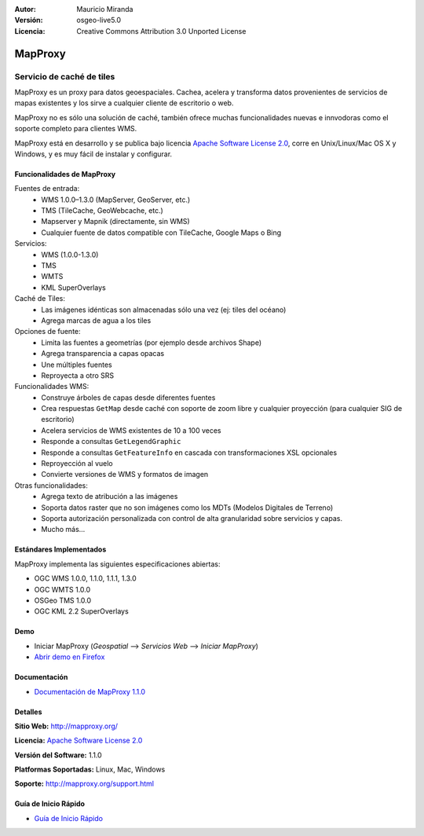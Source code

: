 :Autor: Mauricio Miranda
:Versión: osgeo-live5.0
:Licencia: Creative Commons Attribution 3.0 Unported License

.. _mapproxy-overview:

.. image:: ../../images/project_logos/logo-mapproxy.png
  :alt: project logo
  :align: right
  :target: http://mapproxy.org/

MapProxy
========

Servicio de caché de tiles 
~~~~~~~~~~~~~~~~~~~~~~~~~~

MapProxy es un proxy para datos geoespaciales. Cachea, acelera y transforma datos provenientes de servicios de mapas existentes y los sirve a cualquier cliente de escritorio o web.

.. image:: ../../images/screenshots/800x600/mapproxy.png
  :alt: MapProxy diagram
  :align: center

MapProxy no es sólo una solución de caché, también ofrece muchas funcionalidades nuevas e innvodoras como el soporte completo para clientes WMS.

MapProxy está en desarrollo y se publica bajo licencia `Apache Software License 2.0 <http://www.apache.org/licenses/LICENSE-2.0.html>`_, corre en Unix/Linux/Mac OS X y Windows, y es muy fácil de instalar y configurar. 

Funcionalidades de MapProxy
---------------------------

.. image:: ../../images/screenshots/800x600/mapproxy_demo.png
  :width: 796
  :height: 809
  :scale: 70 %
  :alt: MapProxy demo
  :align: right
 
Fuentes de entrada:
  * WMS 1.0.0–1.3.0 (MapServer, GeoServer, etc.)
  * TMS (TileCache, GeoWebcache, etc.)
  * Mapserver y Mapnik (directamente, sin WMS)
  * Cualquier fuente de datos compatible con TileCache, Google Maps o Bing

Servicios:
  * WMS (1.0.0-1.3.0)
  * TMS
  * WMTS
  * KML SuperOverlays

Caché de Tiles:
  * Las imágenes idénticas son almacenadas sólo una vez (ej: tiles del océano)
  * Agrega marcas de agua a los tiles

Opciones de fuente:
  * Limita las fuentes a geometrías (por ejemplo desde archivos Shape)
  * Agrega transparencia a capas opacas
  * Une múltiples fuentes
  * Reproyecta a otro SRS

Funcionalidades WMS:
  * Construye árboles de capas desde diferentes fuentes
  * Crea respuestas ``GetMap`` desde caché con soporte de zoom libre y cualquier proyección (para cualquier SIG de escritorio)
  * Acelera servicios de WMS existentes de 10 a 100 veces
  * Responde a consultas ``GetLegendGraphic``
  * Responde a consultas ``GetFeatureInfo`` en cascada con transformaciones XSL opcionales
  * Reproyección al vuelo
  * Convierte versiones de WMS y formatos de imagen

Otras funcionalidades:
  * Agrega texto de atribución a las imágenes
  * Soporta datos raster que no son imágenes como los MDTs (Modelos Digitales de Terreno)
  * Soporta autorización personalizada con control de alta granularidad sobre servicios y capas.
  * Mucho más...

Estándares Implementados
------------------------

MapProxy implementa las siguientes especificaciones abiertas:

* OGC WMS 1.0.0, 1.1.0, 1.1.1, 1.3.0
* OGC WMTS 1.0.0
* OSGeo TMS 1.0.0
* OGC KML 2.2 SuperOverlays


Demo
----

* Iniciar MapProxy (*Geospatial* --> *Servicios Web* --> *Iniciar MapProxy*)
* `Abrir demo en Firefox <http://localhost:8012/demo>`_

Documentación
-------------

* `Documentación de MapProxy 1.1.0 <../../mapproxy/doc/index.html>`_


Detalles
--------

**Sitio Web:** http://mapproxy.org/

**Licencia:** `Apache Software License 2.0 <http://www.apache.org/licenses/LICENSE-2.0.html>`_

**Versión del Software:** 1.1.0

**Platformas Soportadas:** Linux, Mac, Windows

**Soporte:** http://mapproxy.org/support.html


Guía de Inicio Rápido
---------------------
    
* `Guía de Inicio Rápido <../quickstart/mapproxy_quickstart.html>`_
